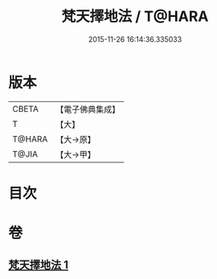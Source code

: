 #+TITLE: 梵天擇地法 / T@HARA
#+DATE: 2015-11-26 16:14:36.335033
* 版本
 |     CBETA|【電子佛典集成】|
 |         T|【大】     |
 |    T@HARA|【大→原】   |
 |     T@JIA|【大→甲】   |

* 目次
* 卷
** [[file:KR6j0081_001.txt][梵天擇地法 1]]
